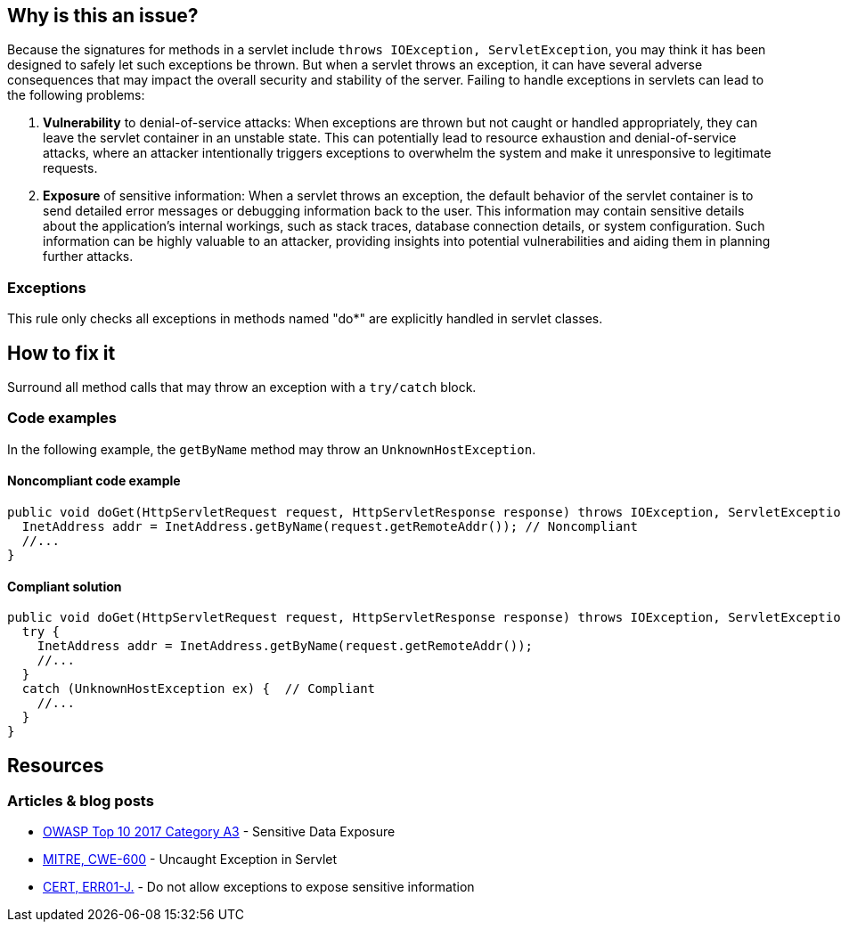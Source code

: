 == Why is this an issue?

Because the signatures for methods in a servlet include `throws IOException, ServletException`, you may think it has been
designed to safely let such exceptions be thrown. But when a servlet throws an exception, it can have several adverse
consequences that may impact the overall security and stability of the server. Failing to handle exceptions in servlets
can lead to the following problems:

1. *Vulnerability* to denial-of-service attacks: When exceptions are thrown but not caught or handled appropriately, they can leave the servlet container in an unstable state. This can potentially lead to resource exhaustion and denial-of-service attacks, where an attacker intentionally triggers exceptions to overwhelm the system and make it unresponsive to legitimate requests.

2. *Exposure* of sensitive information: When a servlet throws an exception, the default behavior of the servlet container is to send detailed error messages or debugging information back to the user. This information may contain sensitive details about the application's internal workings, such as stack traces, database connection details, or system configuration. Such information can be highly valuable to an attacker, providing insights into potential vulnerabilities and aiding them in planning further attacks.

=== Exceptions

This rule only checks all exceptions in methods named "do*" are explicitly handled in servlet classes.

== How to fix it

Surround all method calls that may throw an exception with a `try/catch` block.

=== Code examples

In the following example, the `getByName` method may throw an `UnknownHostException`.

==== Noncompliant code example

[source,java,diff-id=1,diff-type=noncompliant]
----
public void doGet(HttpServletRequest request, HttpServletResponse response) throws IOException, ServletException {
  InetAddress addr = InetAddress.getByName(request.getRemoteAddr()); // Noncompliant
  //...
}
----

==== Compliant solution

[source,java,diff-id=1,diff-type=compliant]
----
public void doGet(HttpServletRequest request, HttpServletResponse response) throws IOException, ServletException {
  try {
    InetAddress addr = InetAddress.getByName(request.getRemoteAddr());
    //...
  }
  catch (UnknownHostException ex) {  // Compliant
    //...
  }
}
----

== Resources

=== Articles & blog posts

* https://www.owasp.org/www-project-top-ten/2017/A3_2017-Sensitive_Data_Exposure[OWASP Top 10 2017 Category A3] - Sensitive Data Exposure
* https://cwe.mitre.org/data/definitions/600[MITRE, CWE-600] - Uncaught Exception in Servlet
* https://wiki.sei.cmu.edu/confluence/x/-zZGBQ[CERT, ERR01-J.] - Do not allow exceptions to expose sensitive information

ifdef::env-github,rspecator-view[]

'''
== Implementation Specification
(visible only on this page)

=== Message

Handle the following exception(s) that could be thrown by "xxx": ExceptionType.


'''
== Comments And Links
(visible only on this page)

=== on 19 Sep 2014, 13:35:26 Freddy Mallet wrote:
@Ann:

* I would activate this rule by default because I don't see when this rule might generate some false-positives
* I would associate the rule to the SQALE sub-characteristic "Error"
* I guess this rule belongs to OWASP Top 10 ?

=== on 22 Sep 2014, 11:44:56 Ann Campbell wrote:
For the record: not in the OWASP Top 10

=== on 12 Dec 2014, 21:26:02 Sébastien Gioria wrote:
as the result could be to stackTrace or information reply on the browser, we could consider this issue in OWASP-TOP10-A6

=== on 15 Dec 2014, 10:22:03 Freddy Mallet wrote:
This is a good point [~sebastien.gioria] which raises another question: for the time being we tag a rule relating to a CWE item with tag "owasp-top10" if and only if in the MITRE CWE referential, this CWE item is part of http://cwe.mitre.org/data/definitions/928.html[CWE-928: Weaknesses in OWASP Top Ten (2013)]. Do you think this is a too strong requirement [~sebastien.gioria] ?

=== on 20 Jul 2015, 07:49:37 Ann Campbell wrote:
Tagged java-top by Ann

=== on 13 Nov 2019, 15:06:56 Guillaume Dequenne wrote:
Updating the message to explicitly mention which unhandled exception type triggered the issue (as the method invocation could already be in a try/catch block without a correct catch clause).

endif::env-github,rspecator-view[]
